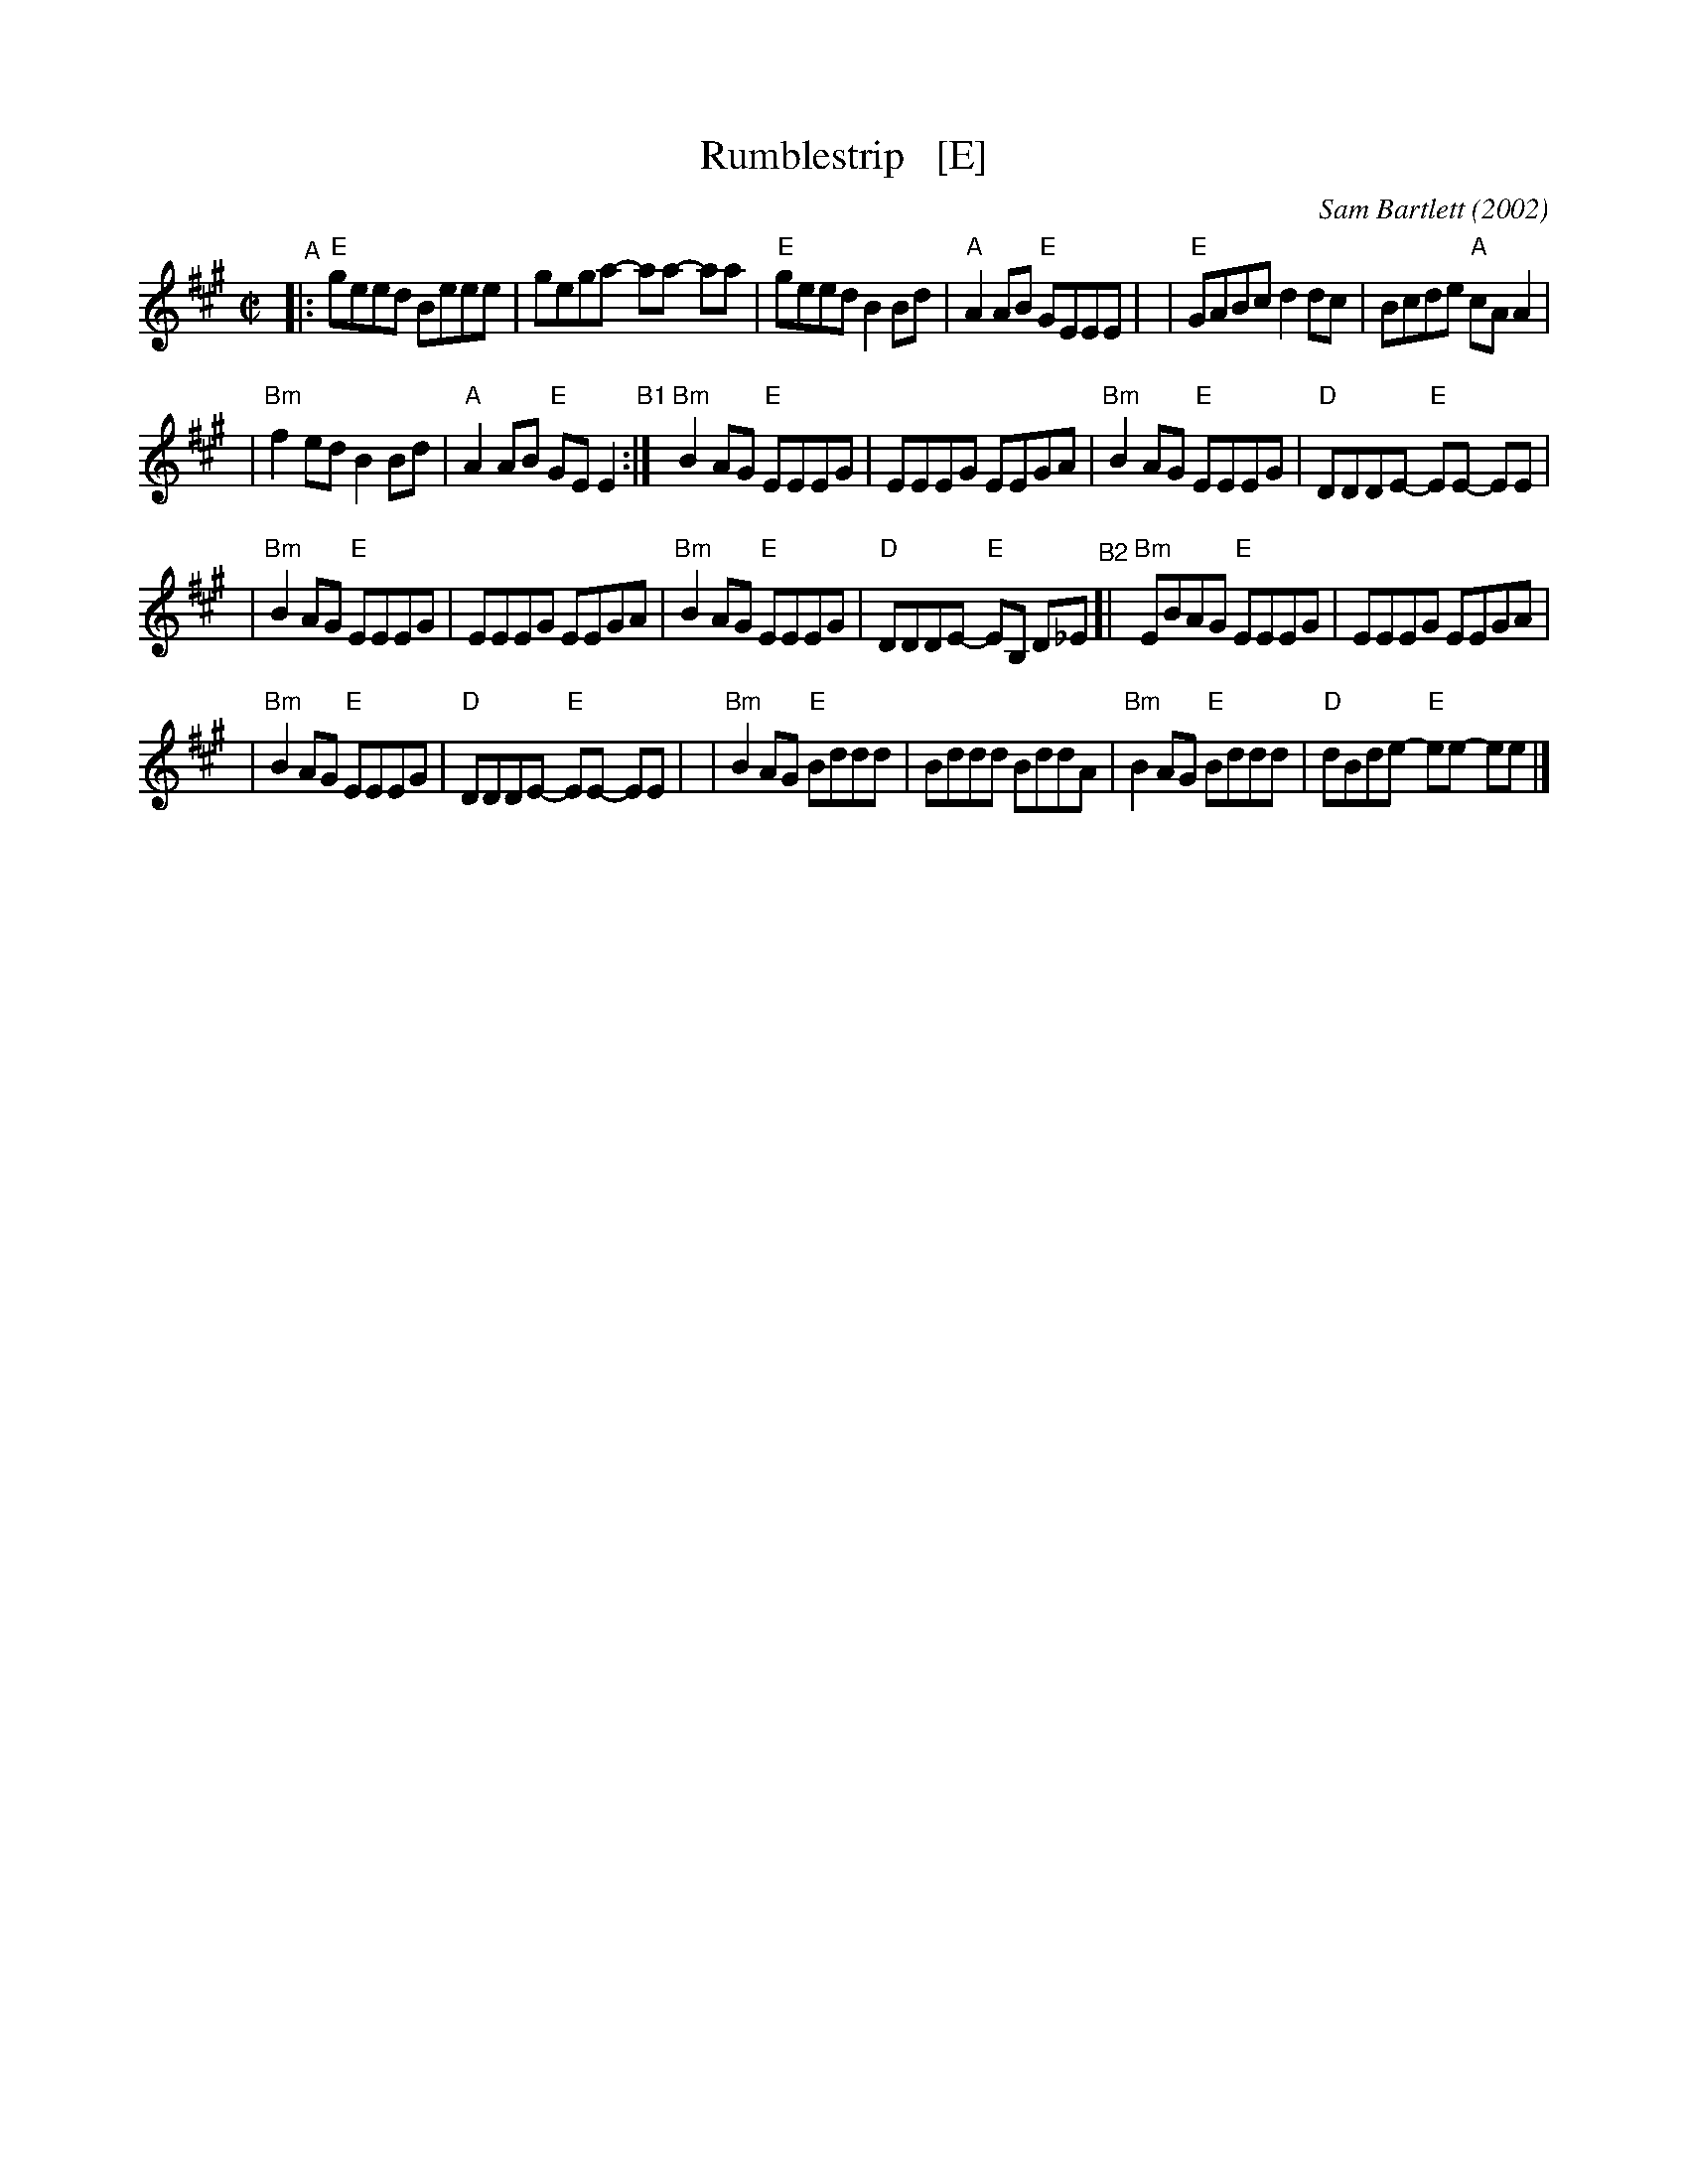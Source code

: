 X: 4
T: Rumblestrip   [E]
C: Sam Bartlett (2002)
%D:2002
S: Handout at Roaring Jelly practice 2020-1-28
R: reel
Z: 2020 John Chambers <jc:trillian.mit.edu>
M: C|
L: 1/8
K: Emix
"^A"\
|:"E"geed Beee | gega- aa- aa \
| "E"geed B2Bd | "A"A2AB "E"GEEE |\
| "E"GABc d2dc | Bcde "A"cAA2 |
| "Bm"f2ed B2Bd | "A"A2AB "E"GEE2 "^B1":|\
  "Bm"B2AG "E"EEEG | EEEG EEGA \
| "Bm"B2AG "E"EEEG | "D"DDDE- "E"EE- EE |
| "Bm"B2AG "E"EEEG | EEEG EEGA \
| "Bm"B2AG "E"EEEG | "D"DDDE- "E"EB, D_E \
"^B2"\
[|"Bm"EBAG "E"EEEG | EEEG EEGA |
| "Bm"B2AG "E"EEEG | "D"DDDE- "E"EE- EE |\
| "Bm"B2AG "E"Bddd | Bddd BddA \
| "Bm"B2AG "E"Bddd | "D"dBde- "E"ee- ee |]
